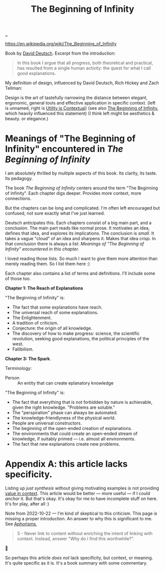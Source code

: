 :PROPERTIES:
:ID: dde82bbc-e4c8-49c0-b577-dba0cba0bdf7
:END:
#+TITLE: The Beginning of Infinity

[[file:..][..]]

https://en.wikipedia.org/wiki/The_Beginning_of_Infinity

Book by [[id:369abfa2-8b8c-4540-958f-d0fce79f132b][David Deutsch]].
Excerpt from the introduction:

#+begin_quote
In this book I argue that all progress, both theoretical and practical, has resulted from a single human activity: the quest for what I call good explanations.
#+end_quote

My definition of design, influenced by David Deutsch, Rich Hickey and Zach Tellman:

Design is the art of tastefully narrowing the distance between elegant, ergonomic, general tools and effective application in specific context. (left is unnamed, right is [[id:31478ab4-b7bf-4c87-8dae-8adb66690571][Utility is Contextual]]) (see also [[id:dde82bbc-e4c8-49c0-b577-dba0cba0bdf7][The Beginning of Infinity]], which heavily influenced this statement)
(I think left might be aesthetics & beauty. or elegance.)

* Meanings of "The Beginning of Infinity" encountered in /The Beginning of Infinity/
I am absolutely thrilled by multiple aspects of this book.
Its clarity, its taste.
Its pedagogy.

The book /The Beginning of Infinity/ centers around the term "The Beginning of Infinity".
Each chapter digs deeper.
Provides more context, more connections.

But the chapters can be long and complicated.
I'm often left encouraged but confused, not sure exactly what I've just learned.

Deutsch anticipates this.
Each chapters consist of a big main part, and a conclusion.
The main part reads like normal prose.
It motivates an idea, defines that idea, and explores its implications.
The conclusion is /small/.
It takes a vague "cloud" of an idea and sharpens it.
Makes that idea /crisp/.
In that conclusion there is always a list:
/Meanings of "The Beginning of Infinity" encountered in this chapter./

I loved reading those lists.
So much I want to give them more attention than merely reading them.
So I list them here :)

Each chapter also contains a list of terms and definitions.
I'll include some of those too.

*Chapter 1: The Reach of Explanations*

"The Beginning of Infinity" is:

- The fact that some explanations have reach.
- The universal reach of some explanations.
- The Enlightenment.
- A tradition of criticism.
- Conjecture: the origin of all knowledge.
- The discovery of how to make progress: science, the scientific revolution, seeking good explanations, the political principles of the west.
- Fallibilism.

*Chapter 3: The Spark*.

Terminology:

- Person :: An entity that can create eplanatory knowledge

"The Beginning of Infinity" is:

- The fact that everything that is not forbidden by nature is achievable, given the right knowledge.
  "Problems are soluble."
- The "perspiration" phase can always be automated.
- The knowledge-friendlyness of the physical world.
- People are universal constructors.
- The beginning of the open-ended creation of explanations.
- The environments that could create an open-ended stream of knowledge, if suitably primed --- i.e. almost all environments.
- The fact that new explanations create new problems.
* Appendix A: this article lacks specificity.
Listing up /just synthesis/ without giving motivating examples is not providing [[id:028a2171-3146-4fbc-8d5d-3209675dae8b][value in context]].
This article would be better --- more useful --- if I could /anchor/ it.
But that's okay.
It's okay for me to have incomplete stuff on here.
It's for play, after all :)

Note from 2022-10-22 --- I'm kind of skeptical to this criticism.
This page /is/ missing a proper introduction.
An answer to why this is significant to me.
See [[id:93ea907e-9dcb-4c6b-af7d-d9bc22c34d57][Aphorisms]],

#+begin_quote
5 - Never link to content without enriching the intent of linking with context.
Instead, answer "Why do I find this worthwhile?".
#+end_quote

🤔

So perhaps this article /does not/ lack specificity, but context, or meaning.
It's quite specific as it is.
It's a book summary with some commentary.

#+BEGIN_VERSE















#+END_VERSE
